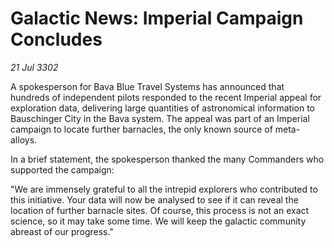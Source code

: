 * Galactic News: Imperial Campaign Concludes

/21 Jul 3302/

A spokesperson for Bava Blue Travel Systems has announced that hundreds of independent pilots responded to the recent Imperial appeal for exploration data, delivering large quantities of astronomical information to Bauschinger City in the Bava system. The appeal was part of an Imperial campaign to locate further barnacles, the only known source of meta-alloys. 

In a brief statement, the spokesperson thanked the many Commanders who supported the campaign: 

"We are immensely grateful to all the intrepid explorers who contributed to this initiative. Your data will now be analysed to see if it can reveal the location of further barnacle sites. Of course, this process is not an exact science, so it may take some time. We will keep the galactic community abreast of our progress."